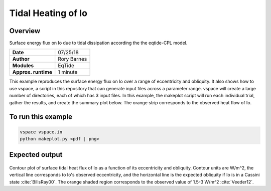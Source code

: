 Tidal Heating of Io
==========

Overview
--------

Surface energy flux on Io due to tidal dissipation according the the eqtide-CPL
model.

===================   ============
**Date**              07/25/18
**Author**            Rory Barnes
**Modules**           EqTide
**Approx. runtime**   1 minute
===================   ============

This example reproduces the surface energy flux on Io over a range of eccentricity
and obliquity. It also shows how to use vspace, a script in this repository that
can generate input files across a parameter range. vspace will create a large
number of directories, each of which has 3 input files. In this example, the makeplot
script will run each individual trial, gather the results, and create the summary
plot below. The orange strip corresponds to the observed heat flow of Io.


To run this example
-------------------

.. code-block:: bash

   vspace vspace.in
   python makeplot.py <pdf | png>


Expected output
---------------

.. figure:: IoHeat.png
   :width: 600px
   :align: center

Contour plot of surface tidal heat flux of Io as a function of its eccentricity
and obliquity. Contour units are W/m^2, the vertical line corresponds to Io's
observed eccentricity, and the horizontal line is the expected obliquity if Io
is in a Cassini state :cite:`BillsRay00`. The orange shaded region corresponds
to the observed value of 1.5-3 W/m^2 :cite:`Veeder12`.
